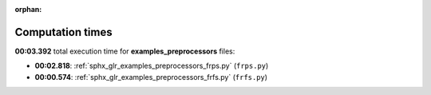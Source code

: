 
:orphan:

.. _sphx_glr_examples_preprocessors_sg_execution_times:

Computation times
=================
**00:03.392** total execution time for **examples_preprocessors** files:

- **00:02.818**: :ref:`sphx_glr_examples_preprocessors_frps.py` (``frps.py``)
- **00:00.574**: :ref:`sphx_glr_examples_preprocessors_frfs.py` (``frfs.py``)
